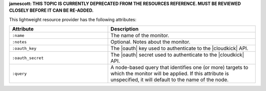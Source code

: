 .. The contents of this file are included in multiple topics.
.. This file should not be changed in a way that hinders its ability to appear in multiple documentation sets.

**jamescott: THIS TOPIC IS CURRENTLY DEPRECATED FROM THE RESOURCES REFERENCE. MUST BE REVIEWED CLOSELY BEFORE IT CAN BE RE-ADDED.**

This lightweight resource provider has the following attributes:

.. list-table::
   :widths: 200 300
   :header-rows: 1

   * - Attribute
     - Description
   * - ``:name``
     - The name of the monitor.
   * - ``:notes``
     - Optional. Notes about the monitor.
   * - ``:oauth_key``
     - The |oauth| key used to authenticate to the |cloudkick| API.
   * - ``:oauth_secret``
     - The |oauth| secret used to authenticate to the |cloudkick| API.
   * - ``:query``
     - A node-based query that identifies one (or more) targets to which the monitor will be applied. If this attribute is unspecified, it will default to the name of the node.
